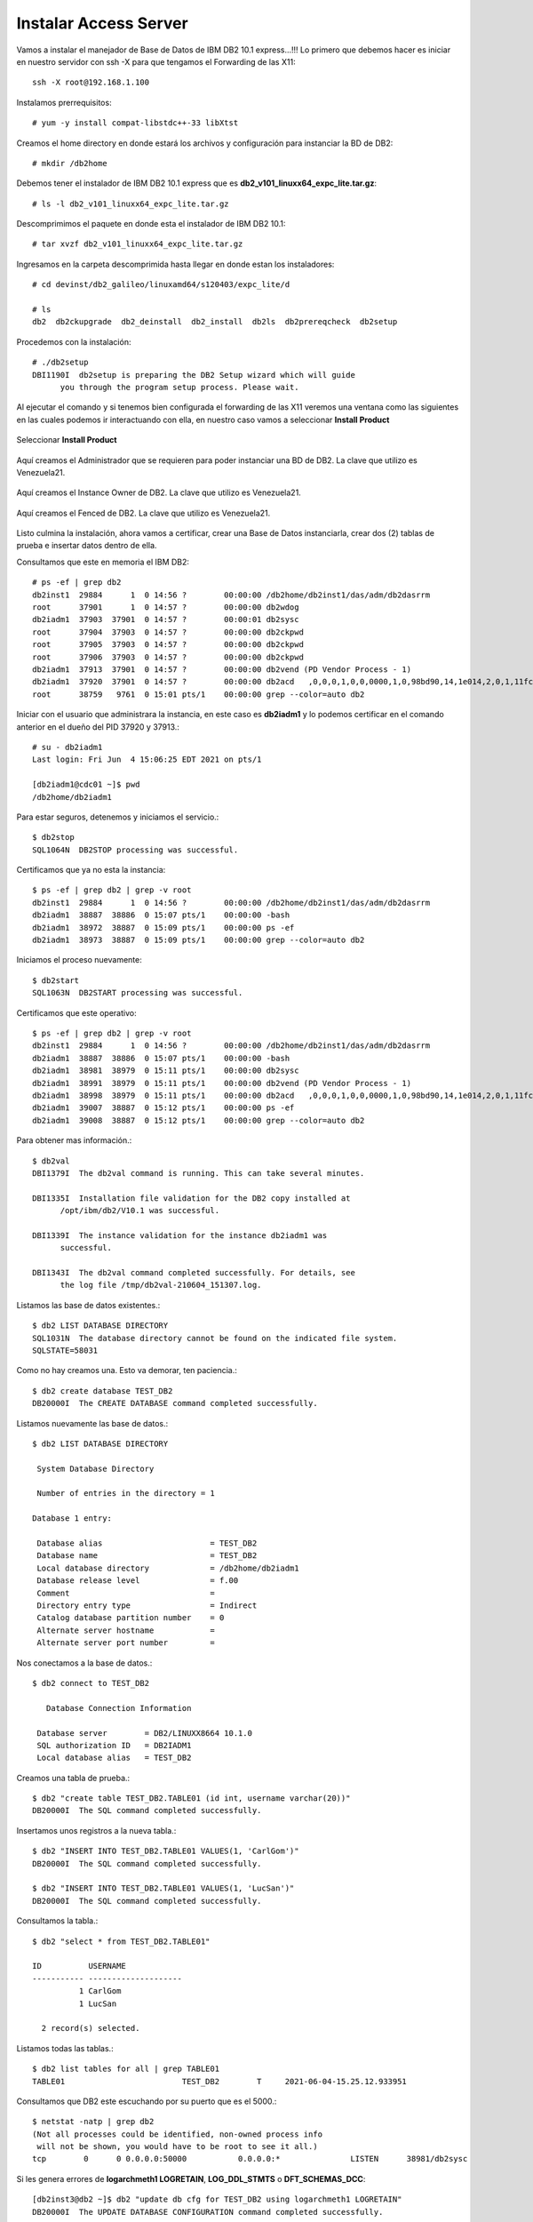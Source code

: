 Instalar Access Server
========================

Vamos a instalar el manejador de Base de Datos de IBM DB2 10.1 express...!!! Lo primero que debemos hacer es iniciar en nuestro servidor con ssh -X para que tengamos el Forwarding de las X11::

	ssh -X root@192.168.1.100

Instalamos prerrequisitos::

	# yum -y install compat-libstdc++-33 libXtst

Creamos el home directory en donde estará los archivos y configuración para instanciar la BD de DB2::

	# mkdir /db2home

Debemos tener el instalador de IBM DB2 10.1 express que es **db2_v101_linuxx64_expc_lite.tar.gz**::

	# ls -l db2_v101_linuxx64_expc_lite.tar.gz

Descomprimimos el paquete en donde esta el instalador de IBM DB2 10.1::

	# tar xvzf db2_v101_linuxx64_expc_lite.tar.gz

Ingresamos en la carpeta descomprimida hasta llegar en donde estan los instaladores::

	# cd devinst/db2_galileo/linuxamd64/s120403/expc_lite/d

	# ls 
	db2  db2ckupgrade  db2_deinstall  db2_install  db2ls  db2prereqcheck  db2setup

Procedemos con la instalación::

	# ./db2setup 
	DBI1190I  db2setup is preparing the DB2 Setup wizard which will guide
	      you through the program setup process. Please wait.


Al ejecutar el comando y si tenemos bien configurada el forwarding de las X11 veremos una ventana como las siguientes en las cuales podemos ir interactuando con ella, en nuestro caso vamos a seleccionar **Install Product**

.. figure:: ../images/101/01.png
.. figure:: ../images/101/02.png
.. figure:: ../images/101/03.png
.. figure:: ../images/101/04.png
.. figure:: ../images/101/06.png
.. figure:: ../images/101/05.png


Seleccionar **Install Product**

.. figure:: ../images/101/07.png
.. figure:: ../images/101/08.png
.. figure:: ../images/101/09.png
.. figure:: ../images/101/10.png
.. figure:: ../images/101/11.png



Aquí creamos el Administrador que se requieren para poder instanciar una BD de DB2. La clave que utilizo es Venezuela21.



.. figure:: ../images/101/12.png
.. figure:: ../images/101/13.png



Aquí creamos el Instance Owner de DB2. La clave que utilizo es Venezuela21.



.. figure:: ../images/101/14.png



Aquí creamos el Fenced de DB2. La clave que utilizo es Venezuela21.



.. figure:: ../images/101/15.png


.. figure:: ../images/101/16.png


.. figure:: ../images/101/17.png


.. figure:: ../images/101/18.png


Listo culmina la instalación, ahora vamos a certificar, crear una Base de Datos instanciarla, crear dos (2) tablas de prueba e insertar datos dentro de ella.

Consultamos que este en memoria el IBM DB2::

	# ps -ef | grep db2
	db2inst1  29884      1  0 14:56 ?        00:00:00 /db2home/db2inst1/das/adm/db2dasrrm
	root      37901      1  0 14:57 ?        00:00:00 db2wdog
	db2iadm1  37903  37901  0 14:57 ?        00:00:01 db2sysc
	root      37904  37903  0 14:57 ?        00:00:00 db2ckpwd
	root      37905  37903  0 14:57 ?        00:00:00 db2ckpwd
	root      37906  37903  0 14:57 ?        00:00:00 db2ckpwd
	db2iadm1  37913  37901  0 14:57 ?        00:00:00 db2vend (PD Vendor Process - 1)
	db2iadm1  37920  37901  0 14:57 ?        00:00:00 db2acd   ,0,0,0,1,0,0,0000,1,0,98bd90,14,1e014,2,0,1,11fc0,0x210000000,0x210000000,1600000,8,2,1a
	root      38759   9761  0 15:01 pts/1    00:00:00 grep --color=auto db2

Iniciar con el usuario que administrara la instancia, en este caso es **db2iadm1** y lo podemos certificar en el comando anterior en el dueño del PID 37920 y 37913.::

	# su - db2iadm1
	Last login: Fri Jun  4 15:06:25 EDT 2021 on pts/1

	[db2iadm1@cdc01 ~]$ pwd
	/db2home/db2iadm1


Para estar seguros, detenemos y iniciamos el servicio.::

	$ db2stop
	SQL1064N  DB2STOP processing was successful.

Certificamos que ya no esta la instancia::

	$ ps -ef | grep db2 | grep -v root
	db2inst1  29884      1  0 14:56 ?        00:00:00 /db2home/db2inst1/das/adm/db2dasrrm
	db2iadm1  38887  38886  0 15:07 pts/1    00:00:00 -bash
	db2iadm1  38972  38887  0 15:09 pts/1    00:00:00 ps -ef
	db2iadm1  38973  38887  0 15:09 pts/1    00:00:00 grep --color=auto db2


Iniciamos el proceso nuevamente::

	$ db2start 
	SQL1063N  DB2START processing was successful.

Certificamos que este operativo::

	$ ps -ef | grep db2 | grep -v root
	db2inst1  29884      1  0 14:56 ?        00:00:00 /db2home/db2inst1/das/adm/db2dasrrm
	db2iadm1  38887  38886  0 15:07 pts/1    00:00:00 -bash
	db2iadm1  38981  38979  0 15:11 pts/1    00:00:00 db2sysc
	db2iadm1  38991  38979  0 15:11 pts/1    00:00:00 db2vend (PD Vendor Process - 1)
	db2iadm1  38998  38979  0 15:11 pts/1    00:00:00 db2acd   ,0,0,0,1,0,0,0000,1,0,98bd90,14,1e014,2,0,1,11fc0,0x210000000,0x210000000,1600000,12,2,38
	db2iadm1  39007  38887  0 15:12 pts/1    00:00:00 ps -ef
	db2iadm1  39008  38887  0 15:12 pts/1    00:00:00 grep --color=auto db2


Para obtener mas información.::

	$ db2val
	DBI1379I  The db2val command is running. This can take several minutes.

	DBI1335I  Installation file validation for the DB2 copy installed at
	      /opt/ibm/db2/V10.1 was successful.

	DBI1339I  The instance validation for the instance db2iadm1 was
	      successful.

	DBI1343I  The db2val command completed successfully. For details, see
	      the log file /tmp/db2val-210604_151307.log.

Listamos las base de datos existentes.::

	$ db2 LIST DATABASE DIRECTORY
	SQL1031N  The database directory cannot be found on the indicated file system. 
	SQLSTATE=58031

Como no hay creamos una. Esto va demorar, ten paciencia.::

	$ db2 create database TEST_DB2
	DB20000I  The CREATE DATABASE command completed successfully.

Listamos nuevamente las base de datos.::

	$ db2 LIST DATABASE DIRECTORY

	 System Database Directory

	 Number of entries in the directory = 1

	Database 1 entry:

	 Database alias                       = TEST_DB2
	 Database name                        = TEST_DB2
	 Local database directory             = /db2home/db2iadm1
	 Database release level               = f.00
	 Comment                              =
	 Directory entry type                 = Indirect
	 Catalog database partition number    = 0
	 Alternate server hostname            =
	 Alternate server port number         =

Nos conectamos a la base de datos.::

	$ db2 connect to TEST_DB2

	   Database Connection Information

	 Database server        = DB2/LINUXX8664 10.1.0
	 SQL authorization ID   = DB2IADM1
	 Local database alias   = TEST_DB2

Creamos una tabla de prueba.::

	$ db2 "create table TEST_DB2.TABLE01 (id int, username varchar(20))"
	DB20000I  The SQL command completed successfully.

Insertamos unos registros a la nueva tabla.::

	$ db2 "INSERT INTO TEST_DB2.TABLE01 VALUES(1, 'CarlGom')"
	DB20000I  The SQL command completed successfully.

	$ db2 "INSERT INTO TEST_DB2.TABLE01 VALUES(1, 'LucSan')"
	DB20000I  The SQL command completed successfully.

Consultamos la tabla.::

	$ db2 "select * from TEST_DB2.TABLE01"

	ID          USERNAME            
	----------- --------------------
		  1 CarlGom             
		  1 LucSan              

	  2 record(s) selected.

Listamos todas las tablas.::

	$ db2 list tables for all | grep TABLE01
	TABLE01                         TEST_DB2        T     2021-06-04-15.25.12.933951

Consultamos que DB2 este escuchando por su puerto que es el 5000.::

	$ netstat -natp | grep db2
	(Not all processes could be identified, non-owned process info
	 will not be shown, you would have to be root to see it all.)
	tcp        0      0 0.0.0.0:50000           0.0.0.0:*               LISTEN      38981/db2sysc  


Si les genera errores de **logarchmeth1 LOGRETAIN**, **LOG_DDL_STMTS** o **DFT_SCHEMAS_DCC**::

	[db2inst3@db2 ~]$ db2 "update db cfg for TEST_DB2 using logarchmeth1 LOGRETAIN"
	DB20000I  The UPDATE DATABASE CONFIGURATION command completed successfully.

	SQL1363W  Database must be deactivated and reactivated before the changes to
	one or more of the configuration parameters will be effective.

	[db2inst3@db2 ~]$ db2 "update db cfg for TEST_DB2 using LOG_DDL_STMTS YES"
	DB20000I  The UPDATE DATABASE CONFIGURATION command completed successfully.

	[db2inst3@db2 ~]$ db2 "update db cfg for TEST_DB2 using DFT_SCHEMAS_DCC YES"
	DB20000I  The UPDATE DATABASE CONFIGURATION command completed successfully.

Si no permite continuar porque esta pendiente un backup::

	$ db2 "backup db TABLE01 to /db2home/db2inst2/backupdb"
	Backup successful. The timestamp for this backup image is : 20210603102922

	$ ls backupdb/
	SOURCE.0.db2inst2.DBPART000.20210603102922.001

Esto es para listar tablas o vistas::

	$ db2 list tables for schema TABLA01












